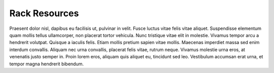 .. _rack_resources:

Rack Resources
==============

Praesent dolor nisl, dapibus eu facilisis ut, pulvinar in velit. Fusce luctus vitae felis vitae aliquet.
Suspendisse elementum quam mollis tellus ullamcorper, non placerat tortor vehicula. Nunc tristique vitae
elit in molestie. Vivamus tempor arcu a hendrerit volutpat. Quisque a iaculis felis. Etiam mollis pretium
sapien vitae mollis. Maecenas imperdiet massa sed enim interdum convallis. Aliquam nec urna convallis,
placerat felis vitae, rutrum neque. Vivamus molestie urna eros, at venenatis justo semper in. Proin lorem
eros, aliquam quis aliquet eu, tincidunt sed leo. Vestibulum accumsan erat urna, et tempor magna
hendrerit bibendum.
